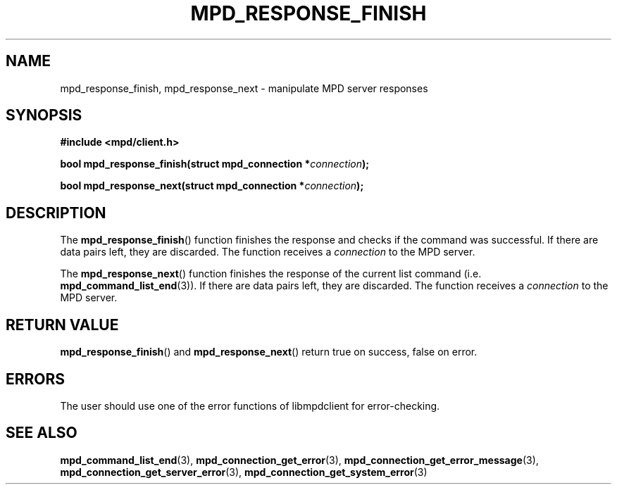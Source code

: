 .TH MPD_RESPONSE_FINISH 3 2019
.SH NAME
mpd_response_finish, mpd_response_next \- manipulate MPD server responses
.SH SYNOPSIS
.B #include <mpd/client.h>
.PP
.BI "bool mpd_response_finish(struct mpd_connection *"connection );
.PP
.BI "bool mpd_response_next(struct mpd_connection *" connection );
.SH DESCRIPTION
The
.BR mpd_response_finish ()
function finishes the response and checks if the command was successful. If
there are data pairs left, they are discarded. The function receives a
.I connection
to the MPD server.
.PP
The
.BR mpd_response_next ()
function finishes the response of the current list command (i.e.
.BR mpd_command_list_end (3)).
If there are data
pairs left, they are discarded. The function receives a
.I connection
to the MPD server.
.SH RETURN VALUE
.BR mpd_response_finish ()
and
.BR mpd_response_next ()
return true on success, false on error.
.SH ERRORS
The user should use one of the error functions of libmpdclient for
error-checking.
.SH SEE ALSO
.BR mpd_command_list_end (3),
.BR mpd_connection_get_error (3),
.BR mpd_connection_get_error_message (3),
.BR mpd_connection_get_server_error (3),
.BR mpd_connection_get_system_error (3)
